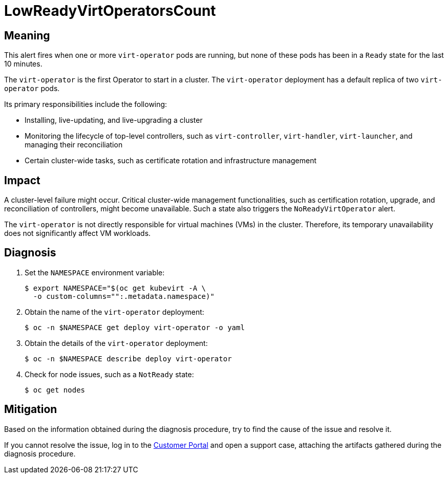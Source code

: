 // Module included in the following assemblies:
//
// * virt/logging_events_monitoring/virt-runbooks.adoc

:_content-type: REFERENCE
[id="virt-runbook-lowreadyvirtoperatorscount_{context}"]
= LowReadyVirtOperatorsCount

// Edited by Jiří Herrmann, 8 Nov 2022

[discrete]
[id="meaning-lowreadyvirtoperatorscount_{context}"]
== Meaning

This alert fires when one or more `virt-operator` pods are running, but
none of these pods has been in a `Ready` state for the last 10 minutes.

The `virt-operator` is the first Operator to start in a cluster. The `virt-operator`
deployment has a default replica of two `virt-operator` pods.

Its primary responsibilities include the following:

* Installing, live-updating, and live-upgrading a cluster
* Monitoring the lifecycle of top-level controllers, such as `virt-controller`,
`virt-handler`, `virt-launcher`, and managing their reconciliation
* Certain cluster-wide tasks, such as certificate rotation and infrastructure
management

[discrete]
[id="impact-lowreadyvirtoperatorscount_{context}"]
== Impact

A cluster-level failure might occur. Critical cluster-wide management
functionalities, such as certification rotation, upgrade, and reconciliation of
controllers, might become unavailable. Such a state also triggers the
`NoReadyVirtOperator` alert.

The `virt-operator` is not directly responsible for virtual machines (VMs)
in the cluster. Therefore, its temporary unavailability does not significantly
affect VM workloads.

[discrete]
[id="diagnosis-lowreadyvirtoperatorscount_{context}"]
== Diagnosis

. Set the `NAMESPACE` environment variable:
+
[source,terminal]
----
$ export NAMESPACE="$(oc get kubevirt -A \
  -o custom-columns="":.metadata.namespace)"
----

. Obtain the name of the `virt-operator` deployment:
+
[source,terminal]
----
$ oc -n $NAMESPACE get deploy virt-operator -o yaml
----

. Obtain the details of the `virt-operator` deployment:
+
[source,terminal]
----
$ oc -n $NAMESPACE describe deploy virt-operator
----

. Check for node issues, such as a `NotReady` state:
+
[source,terminal]
----
$ oc get nodes
----

[discrete]
[id="mitigation-lowreadyvirtoperatorscount_{context}"]
== Mitigation

Based on the information obtained during the diagnosis procedure, try to find the cause
of the issue and resolve it.

If you cannot resolve the issue, log in to the
link:https://access.redhat.com[Customer Portal] and open a support case,
attaching the artifacts gathered during the diagnosis procedure.
